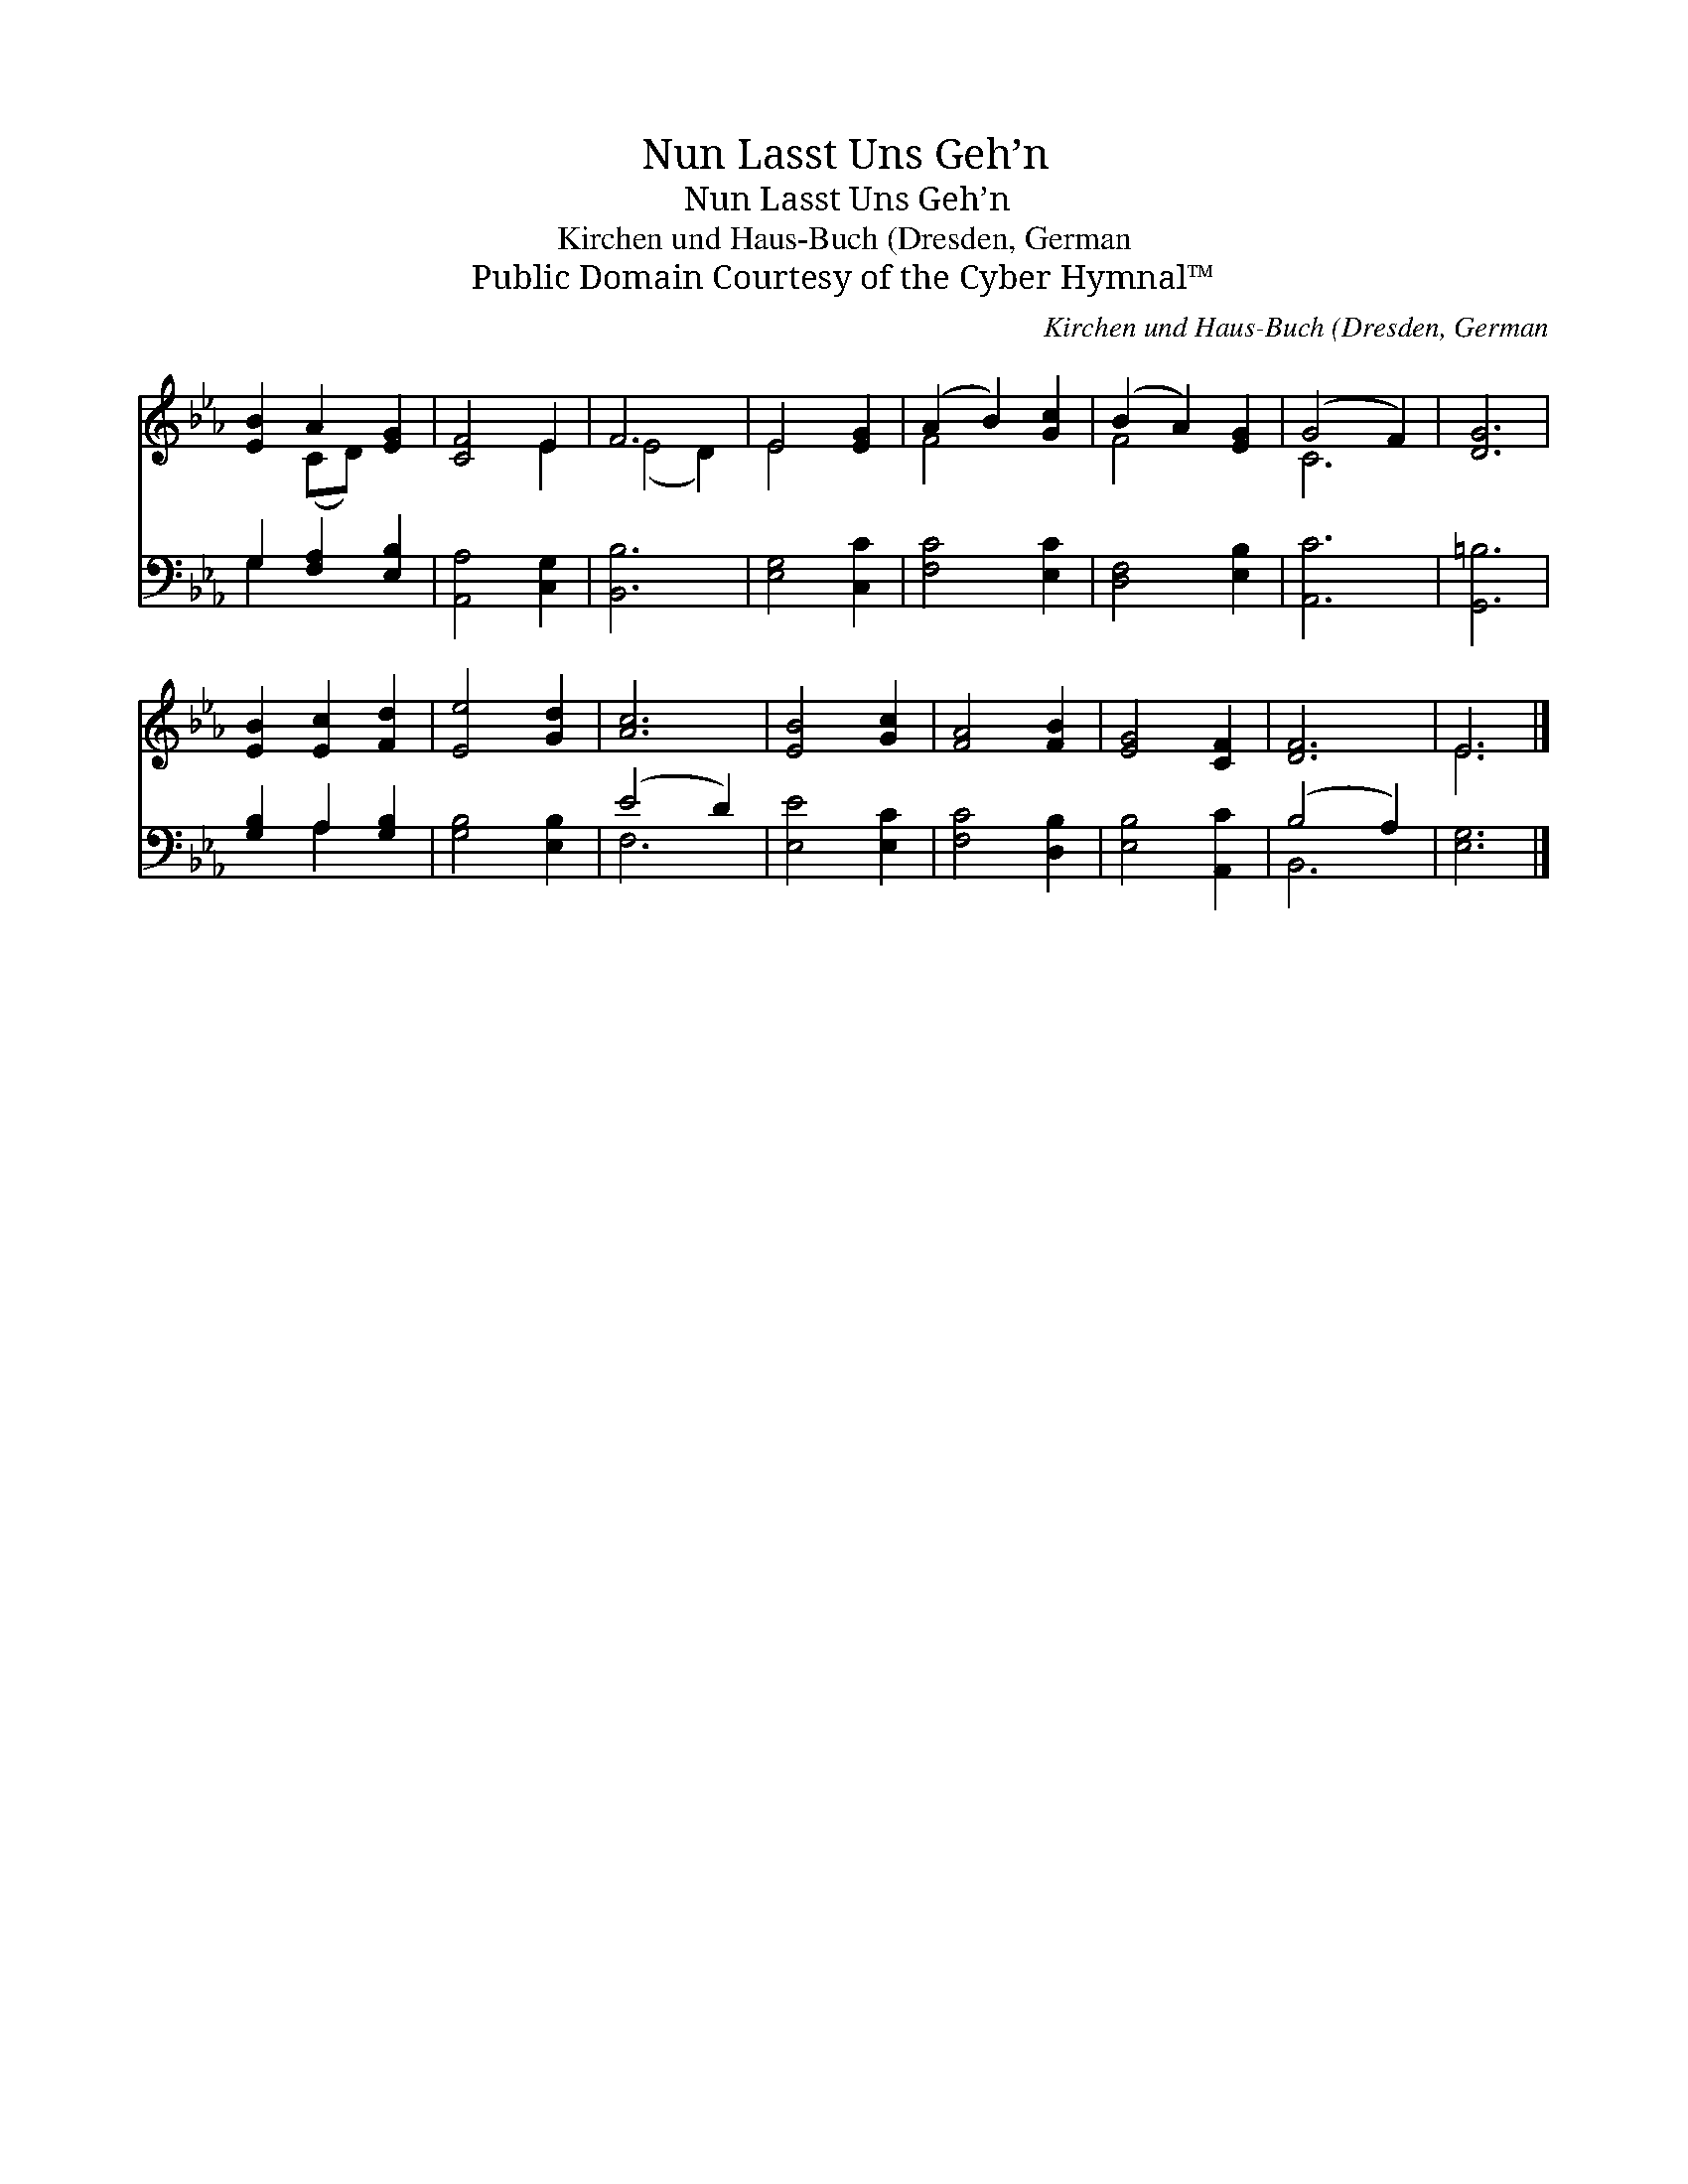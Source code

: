 X:1
T:Nun Lasst Uns Geh’n
T:Nun Lasst Uns Geh’n
T:Kirchen und Haus-Buch (Dresden, German
T:Public Domain Courtesy of the Cyber Hymnal™
C:Kirchen und Haus-Buch (Dresden, German
Z:Public Domain
Z:Courtesy of the Cyber Hymnal™
%%score ( 1 2 ) ( 3 4 )
L:1/8
M:none
K:Eb
V:1 treble 
V:2 treble 
V:3 bass 
V:4 bass 
V:1
 [EB]2 A2 [EG]2 | [CF]4 E2 | F6 | E4 [EG]2 | (A2 B2) [Gc]2 | (B2 A2) [EG]2 | (G4 F2) | [DG]6 | %8
 [EB]2 [Ec]2 [Fd]2 | [Ee]4 [Gd]2 | [Ac]6 | [EB]4 [Gc]2 | [FA]4 [FB]2 | [EG]4 [CF]2 | [DF]6 | E6 |] %16
V:2
 x2 (CD) x2 | x4 E2 | (E4 D2) | E4 x2 | F4 x2 | F4 x2 | C6 | x6 | x6 | x6 | x6 | x6 | x6 | x6 | %14
 x6 | E6 |] %16
V:3
 G,2 [F,A,]2 [E,B,]2 | [A,,A,]4 [C,G,]2 | [B,,B,]6 | [E,G,]4 [C,C]2 | [F,C]4 [E,C]2 | %5
 [D,F,]4 [E,B,]2 | [A,,C]6 | [G,,=B,]6 | [G,B,]2 A,2 [G,B,]2 | [G,B,]4 [E,B,]2 | (E4 D2) | %11
 [E,E]4 [E,C]2 | [F,C]4 [D,B,]2 | [E,B,]4 [A,,C]2 | (B,4 A,2) | [E,G,]6 |] %16
V:4
 G,2 x4 | x6 | x6 | x6 | x6 | x6 | x6 | x6 | x2 A,2 x2 | x6 | F,6 | x6 | x6 | x6 | B,,6 | x6 |] %16

